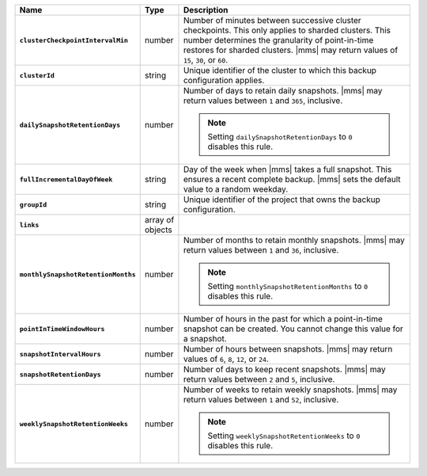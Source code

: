 .. list-table::
   :widths: 15 10 75
   :header-rows: 1
   :stub-columns: 1

   * - Name
     - Type
     - Description

   * - ``clusterCheckpointIntervalMin``
     - number
     - Number of minutes between successive cluster checkpoints. This
       only applies to sharded clusters. This number determines the
       granularity of point-in-time restores for sharded clusters.
       |mms| may return values of ``15``, ``30``, or ``60``.

       .. include:: /includes/admonitions/important/checkpoints-fcv-4-0-only.rst

   * - ``clusterId``
     - string
     - Unique identifier of the cluster to which this backup
       configuration applies.

   * - ``dailySnapshotRetentionDays``
     - number
     - Number of days to retain daily snapshots. |mms| may return
       values between ``1`` and ``365``, inclusive.

       .. note::

          Setting ``dailySnapshotRetentionDays`` to ``0`` disables this
          rule.

   * - ``fullIncrementalDayOfWeek``
     - string
     - Day of the week when |mms| takes a full snapshot. This
       ensures a recent complete backup. |mms| sets the default
       value to a random weekday.

   * - ``groupId``
     - string
     - Unique identifier of the project that owns the backup
       configuration.

   * - ``links``
     - array of objects
     - .. include:: /includes/api/links-explanation.rst

   * - ``monthlySnapshotRetentionMonths``
     - number
     - Number of months to retain monthly snapshots. |mms| may return
       values between ``1`` and ``36``, inclusive.

       .. note::

          Setting ``monthlySnapshotRetentionMonths`` to ``0`` disables this rule.

   * - ``pointInTimeWindowHours``
     - number
     - Number of hours in the past for which a point-in-time snapshot
       can be created. You cannot change this value for a snapshot.

   * - ``snapshotIntervalHours``
     - number
     - Number of hours between snapshots. |mms| may return values of
       ``6``, ``8``, ``12``, or ``24``.

   * - ``snapshotRetentionDays``
     - number
     - Number of days to keep recent snapshots. |mms| may return values
       between ``2`` and ``5``, inclusive.

   * - ``weeklySnapshotRetentionWeeks``
     - number
     - Number of weeks to retain weekly snapshots. |mms| may return
       values between ``1`` and ``52``, inclusive.

       .. note::

          Setting ``weeklySnapshotRetentionWeeks`` to ``0`` disables
          this rule.
